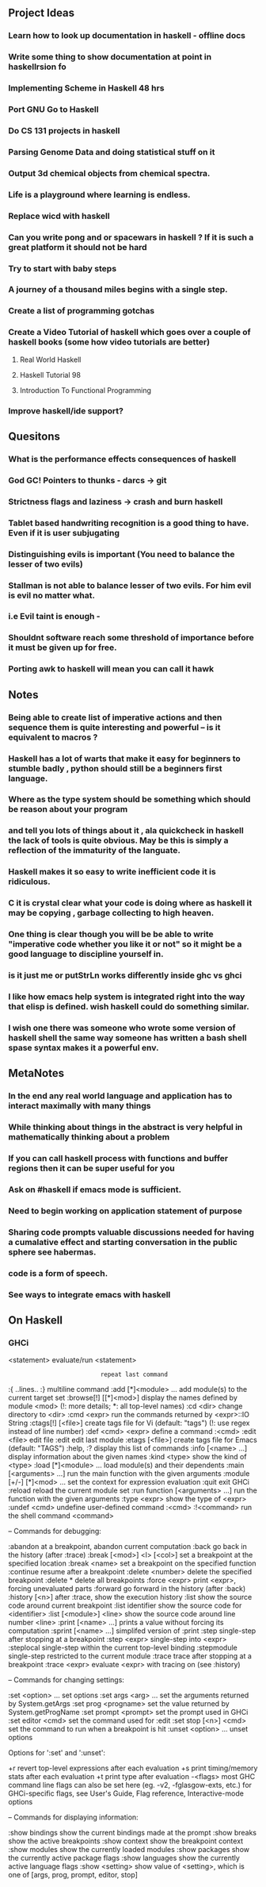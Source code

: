 ** Project Ideas
*** Learn how to look up documentation in haskell - offline docs
*** Write some thing to show documentation at point in haskellrsion fo

*** Implementing Scheme in Haskell 48 hrs
*** Port GNU Go to Haskell
*** Do CS 131 projects in haskell
*** Parsing Genome Data and doing statistical stuff on it
*** Output 3d chemical objects from chemical spectra.
*** Life is a playground where learning is endless.
*** Replace  wicd with haskell
*** Can you write pong and or spacewars in haskell ? If it is such a great platform it should not be hard
*** Try to start with baby steps
*** A journey of a thousand miles begins with a single step.
*** Create a list of programming gotchas
*** Create a Video Tutorial of haskell which goes over a couple of haskell books (some how video tutorials are better)
**** Real World Haskell
**** Haskell Tutorial 98
**** Introduction To Functional Programming
*** Improve haskell/ide support?
** Quesitons
*** What is the performance effects consequences of haskell
*** God GC! Pointers to thunks - darcs -> git
*** Strictness flags and laziness -> crash and burn haskell
*** Tablet based handwriting recognition is a good thing to have. Even if it is user subjugating
*** Distinguishing evils is important (You need to balance the lesser of two evils)
*** Stallman is not able to balance lesser of two evils. For him evil is evil no matter what.
*** i.e Evil taint is enough -
*** Shouldnt software reach some threshold of importance before it must be given up for free.
*** Porting awk to haskell will mean you can call it hawk
** Notes
*** Being able to create list of imperative actions and then sequence them is quite interesting and powerful -- is it equivalent to macros ?
*** Haskell has a lot of warts that make it easy for beginners to stumble badly , python should still be a beginners first language.
*** Where as the type system should be something which should be reason about your program
*** and tell you lots of things about it , ala quickcheck in haskell the lack of tools is quite obvious. May be this is simply a reflection of the immaturity of the languate.
*** Haskell makes it so easy to write inefficient code it is ridiculous.
*** C it is crystal clear what your code is doing where as  haskell it may be copying , garbage collecting to high heaven.
*** One thing is clear though you will be be able to write "imperative code whether you like it or not" so it might be a good language to discipline yourself in.
*** is it just me or putStrLn works differently inside ghc vs ghci
*** I like how emacs help system is integrated right into the way that elisp is defined. wish haskell could do something similar.
*** I wish one there was someone who wrote some version of haskell shell the same way someone has written a bash shell spase syntax makes it a powerful env.

** MetaNotes
*** In the end any real world language and application has to interact maximally with many things
*** While thinking about things in the abstract is very helpful in mathematically thinking about a problem
*** If you can call haskell process with functions and buffer regions then it can be super useful for you
*** Ask on #haskell  if emacs mode is sufficient.
*** Need to begin working on application statement of purpose
*** Sharing code prompts valuable discussions needed for having a cumalative effect and starting conversation in the public sphere see habermas.
*** code is a form of speech.
*** See ways to integrate emacs with haskell

** On Haskell
*** GHCi
   <statement>                 evaluate/run <statement>
   :                           repeat last command
   :{\n ..lines.. \n:}\n       multiline command
   :add [*]<module> ...        add module(s) to the current target set
   :browse[!] [[*]<mod>]       display the names defined by module <mod>
                               (!: more details; *: all top-level names)
   :cd <dir>                   change directory to <dir>
   :cmd <expr>                 run the commands returned by <expr>::IO String
   :ctags[!] [<file>]          create tags file for Vi (default: "tags")
                               (!: use regex instead of line number)
   :def <cmd> <expr>           define a command :<cmd>
   :edit <file>                edit file
   :edit                       edit last module
   :etags [<file>]             create tags file for Emacs (default: "TAGS")
   :help, :?                   display this list of commands
   :info [<name> ...]          display information about the given names
   :kind <type>                show the kind of <type>
   :load [*]<module> ...       load module(s) and their dependents
   :main [<arguments> ...]     run the main function with the given arguments
   :module [+/-] [*]<mod> ...  set the context for expression evaluation
   :quit                       exit GHCi
   :reload                     reload the current module set
   :run function [<arguments> ...] run the function with the given arguments
   :type <expr>                show the type of <expr>
   :undef <cmd>                undefine user-defined command :<cmd>
   :!<command>                 run the shell command <command>

 -- Commands for debugging:

   :abandon                    at a breakpoint, abandon current computation
   :back                       go back in the history (after :trace)
   :break [<mod>] <l> [<col>]  set a breakpoint at the specified location
   :break <name>               set a breakpoint on the specified function
   :continue                   resume after a breakpoint
   :delete <number>            delete the specified breakpoint
   :delete *                   delete all breakpoints
   :force <expr>               print <expr>, forcing unevaluated parts
   :forward                    go forward in the history (after :back)
   :history [<n>]              after :trace, show the execution history
   :list                       show the source code around current breakpoint
   :list identifier            show the source code for <identifier>
   :list [<module>] <line>     show the source code around line number <line>
   :print [<name> ...]         prints a value without forcing its computation
   :sprint [<name> ...]        simplifed version of :print
   :step                       single-step after stopping at a breakpoint
   :step <expr>                single-step into <expr>
   :steplocal                  single-step within the current top-level binding
   :stepmodule                 single-step restricted to the current module
   :trace                      trace after stopping at a breakpoint
   :trace <expr>               evaluate <expr> with tracing on (see :history)

 -- Commands for changing settings:

   :set <option> ...           set options
   :set args <arg> ...         set the arguments returned by System.getArgs
   :set prog <progname>        set the value returned by System.getProgName
   :set prompt <prompt>        set the prompt used in GHCi
   :set editor <cmd>           set the command used for :edit
   :set stop [<n>] <cmd>       set the command to run when a breakpoint is hit
   :unset <option> ...         unset options

  Options for ':set' and ':unset':

    +r            revert top-level expressions after each evaluation
    +s            print timing/memory stats after each evaluation
    +t            print type after evaluation
    -<flags>      most GHC command line flags can also be set here
                         (eg. -v2, -fglasgow-exts, etc.)
                    for GHCi-specific flags, see User's Guide,
                    Flag reference, Interactive-mode options

 -- Commands for displaying information:

   :show bindings              show the current bindings made at the prompt
   :show breaks                show the active breakpoints
   :show context               show the breakpoint context
   :show modules               show the currently loaded modules
   :show packages              show the currently active package flags
   :show languages             show the currently active language flags
   :show <setting>             show value of <setting>, which is one of
                                  [args, prog, prompt, editor, stop]

